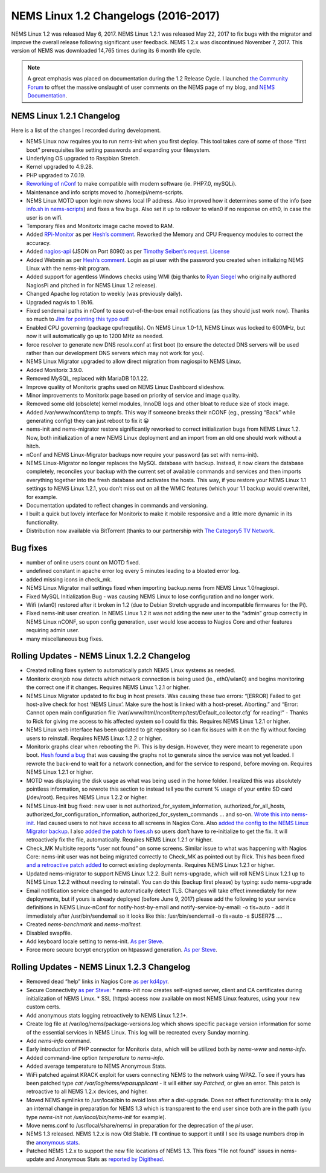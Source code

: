 NEMS Linux 1.2 Changelogs (2016-2017)
=====================================

NEMS Linux 1.2 was released May 6, 2017. NEMS Linux 1.2.1 was released May 22, 2017 to fix bugs with the migrator and improve the overall release following significant user feedback. NEMS 1.2.x was discontinued November 7, 2017. This version of NEMS was downloaded 14,765 times during its 6 month life cycle.

.. note:: A great emphasis was placed on documentation during the 1.2 Release Cycle. I launched `the Community Forum <https://forum.nemslinux.com/>`__ to offset the massive onslaught of user comments on the NEMS page of my blog, and `NEMS Documentation <https://docs.nemslinux.com/>`__.

NEMS Linux 1.2.1 Changelog
--------------------------

Here is a list of the changes I recorded during development.

* NEMS Linux now requires you to run nems-init when you first deploy. This tool takes care of some of those “first boot” prerequisites like setting passwords and expanding your filesystem.
* Underlying OS upgraded to Raspbian Stretch.
* Kernel upgraded to 4.9.28.
* PHP upgraded to 7.0.19.
* `Reworking of nConf <https://github.com/Cat5TV/nconf/>`__ to make compatible with modern software (ie. PHP7.0, mySQLi).
* Maintenance and info scripts moved to /home/pi/nems-scripts.
* NEMS Linux MOTD upon login now shows local IP address. Also improved how it determines some of the info (see `info.sh in nems-scripts <https://github.com/Cat5TV/nems-scripts/blob/master/info.sh>`__) and fixes a few bugs. Also set it up to rollover to wlan0 if no response on eth0, in case the user is on wifi.
* Temporary files and Monitorix image cache moved to RAM.
* Added `RPi-Monitor <http://elinux.org/RPi-Monitor>`__ as per `Hesh’s comment <http://www.baldnerd.com/nems/comment-page-1/#comment-102086>`__. Reworked the Memory and CPU Frequency modules to correct the accuracy.
* Added `nagios-api <https://github.com/zorkian/nagios-api>`__ (JSON on Port 8090) as per `Timothy Seibert’s request <http://www.baldnerd.com/nems/#comment-118462>`__. `License <https://github.com/zorkian/nagios-api/blob/master/LICENCE>`__
* Added Webmin as per `Hesh’s comment <http://www.baldnerd.com/nems/comment-page-1/#comment-104813>`__. Login as pi user with the password you created when initializing NEMS Linux with the nems-init program.
* Added support for agentless Windows checks using WMI (big thanks to `Ryan Siegel <http://everyday-tech.com/>`__ who originally authored NagiosPi and pitched in for NEMS Linux 1.2 release).
* Changed Apache log rotation to weekly (was previously daily).
* Upgraded nagvis to 1.9b16.
* Fixed sendemail paths in nConf to ease out-of-the-box email notifications (as they should just work now). Thanks so much to `Jim for pointing this typo out <http://www.baldnerd.com/nems/comment-page-3/#comment-115806>`__!
* Enabled CPU governing (package cpufrequtils). On NEMS Linux 1.0-1.1, NEMS Linux was locked to 600MHz, but now it will automatically go up to 1200 MHz as needed.
* force resolver to generate new DNS resolv.conf at first boot (to ensure the detected DNS servers will be used rather than our development DNS servers which may not work for you).
* NEMS Linux Migrator upgraded to allow direct migration from nagiospi to NEMS Linux.
* Added Monitorix 3.9.0.
* Removed MySQL, replaced with MariaDB 10.1.22.
* Improve quality of Monitorix graphs used on NEMS Linux Dashboard slideshow.
* Minor improvements to Monitorix page based on priority of service and image quality.
* Removed some old (obsolete) kernel modules, InnoDB logs and other bloat to reduce size of stock image.
* Added /var/www/nconf/temp to tmpfs. This way if someone breaks their nCONF (eg., pressing “Back” while generating config) they can just reboot to fix it 😀
* nems-init and nems-migrator restore significantly reworked to correct initialization bugs from NEMS Linux 1.2. Now, both initialization of a new NEMS Linux deployment and an import from an old one should work without a hitch.
* nConf and NEMS Linux-Migrator backups now require your password (as set with nems-init).
* NEMS Linux-Migrator no longer replaces the MySQL database with backup. Instead, it now clears the database completely, reconciles your backup with the current set of available commands and services and then imports everything together into the fresh database and activates the hosts. This way, if you restore your NEMS Linux 1.1 settings to NEMS Linux 1.2.1, you don’t miss out on all the WMIC features (which your 1.1 backup would overwrite), for example.
* Documentation updated to reflect changes in commands and versioning.
* I built a quick but lovely interface for Monitorix to make it mobile responsive and a little more dynamic in its functionality.
* Distribution now available via BitTorrent (thanks to our partnership with `The Category5 TV Network <https://category5.tv/>`__.

Bug fixes
---------

* number of online users count on MOTD fixed.
* undefined constant in apache error log every 5 minutes leading to a bloated error log.
* added missing icons in check_mk.
* NEMS Linux Migrator mail settings fixed when importing backup.nems from NEMS Linux 1.0/nagiospi.
* Fixed MySQL Initialization Bug - was causing NEMS Linux to lose configuration and no longer work.
* Wifi (wlan0) restored after it broken in 1.2 (due to Debian Stretch upgrade and incompatible firmwares for the Pi).
* Fixed nems-init user creation. In NEMS Linux 1.2 it was not adding the new user to the “admin” group correctly in NEMS Linux nCONF, so upon config generation, user would lose access to Nagios Core and other features requiring admin user.
* many miscellaneous bug fixes.

Rolling Updates - NEMS Linux 1.2.2 Changelog
--------------------------------------------

* Created rolling fixes system to automatically patch NEMS Linux systems as needed.
* Monitorix cronjob now detects which network connection is being used (ie., eth0/wlan0) and begins monitoring the correct one if it changes. Requires NEMS Linux 1.2.1 or higher.
* NEMS Linux Migrator updated to fix bug in host presets. Was causing these two errors: “[ERROR] Failed to get host-alive check for host ‘NEMS Linux’. Make sure the host is linked with a host-preset. Aborting.” and “Error: Cannot open main configuration file ‘/var/www/html/nconf/temp/test/Default_collector.cfg’ for reading!” - Thanks to Rick for giving me access to his affected system so I could fix this. Requires NEMS Linux 1.2.1 or higher.
* NEMS Linux web interface has been updated to git repository so I can fix issues with it on the fly without forcing users to reinstall. Requires NEMS Linux 1.2.2 or higher.
* Monitorix graphs clear when rebooting the Pi. This is by design. However, they were meant to regenerate upon boot. `Hesh found a bug <http://www.baldnerd.com/nems/#comment-120711>`__ that was causing the graphs not to generate since the service was not yet loaded. I rewrote the back-end to wait for a network connection, and for the service to respond, before moving on. Requires NEMS Linux 1.2.1 or higher.
* MOTD was displaying the disk usage as what was being used in the home folder. I realized this was absolutely pointless information, so rewrote this section to instead tell you the current % usage of your entire SD card (/dev/root). Requires NEMS Linux 1.2.2 or higher.
* NEMS Linux-Init bug fixed: new user is not authorized_for_system_information, authorized_for_all_hosts, authorized_for_configuration_information, authorized_for_system_commands … and so-on. `Wrote this into nems-init <https://github.com/Cat5TV/nems-scripts/commit/84e99546b02de3a76fbc4ae044f695f9fb9306a5>`__. Had caused users to not have access to all screens in Nagios Core. Also `added the config to the NEMS Linux Migrator backup <https://github.com/Cat5TV/nems-migrator/commit/428e0ae4726c3aa3df309f5ed9c9fa2bca1f6529>`__. I also `added the patch to fixes.sh <https://github.com/Cat5TV/nems-scripts/commit/493519676236aafffa87536cc9163973503be6a1>`__ so users don’t have to re-initialize to get the fix. It will retroactively fix the file, automatically. Requires NEMS Linux 1.2.1 or higher.
* Check_MK Multisite reports “user not found” on some screens. Similar issue to what was happening with Nagios Core: nems-init user was not being migrated correctly to Check_MK as pointed out by Rick. This has been fixed `and a retroactive patch added <https://github.com/Cat5TV/nems-scripts/commit/dcd010e9c9085dcbb206a02a06a5946a310bf338>`__ to correct existing deployments. Requires NEMS Linux 1.2.1 or higher.
* Updated nems-migrator to support NEMS Linux 1.2.2. Built nems-upgrade, which will roll NEMS Linux 1.2.1 up to NEMS Linux 1.2.2 without needing to reinstall. You can do this (backup first please) by typing: sudo nems-upgrade
* Email notification service changed to automatically detect TLS. Changes will take effect immediately for new deployments, but if yours is already deployed (before June 9, 2017) please add the following to your service definitions in NEMS Linux-nConf for notify-host-by-email and notify-service-by-email: -o tls=auto - add it immediately after /usr/bin/sendemail so it looks like this: /usr/bin/sendemail -o tls=auto -s $USER7$ ….
* Created `nems-benchmark` and `nems-mailtest`.
* Disabled swapfile.
* Add keyboard locale setting to nems-init. `As per Steve <https://www.baldnerd.com/nems/#comment-121269>`__.
* Force more secure bcrypt encryption on htpasswd generation. `As per Steve <https://www.baldnerd.com/nems/#comment-121269>`__.

Rolling Updates - NEMS Linux 1.2.3 Changelog
--------------------------------------------

* Removed dead “help” links in Nagios Core `as per kd4pyr <http://forum.category5.tv/thread-63.html>`__.
* Secure Connectivity `as per Steve <https://www.baldnerd.com/nems/#comment-121269>`__:
  * nems-init now creates self-signed server, client and CA certificates during initialization of NEMS Linux.
  * SSL (https) access now available on most NEMS Linux features, using your new custom certs.
* Add anonymous stats logging retroactively to NEMS Linux 1.2.1+.
* Create log file at /var/log/nems/package-versions.log which shows specific package version information for some of the essential services in NEMS Linux. This log will be recreated every Sunday morning.
* Add `nems-info` command.
* Early introduction of PHP connector for Monitorix data, which will be utilized both by `nems-www` and `nems-info`.
* Added command-line option `temperature` to `nems-info`.
* Added average temperature to NEMS Anonymous Stats.
* WiFi patched against KRACK exploit for users connecting NEMS to the network using WPA2. To see if yours has been patched type `cat /var/log/nems/wpasupplicant` - it will either say *Patched*, or give an error. This patch is retroactive to all NEMS 1.2.x devices, and higher.
* Moved NEMS symlinks to /usr/local/bin to avoid loss after a dist-upgrade. Does not affect functionality: this is only an internal change in preparation for NEMS 1.3 which is transparent to the end user since both are in the path (you type `nems-init` not `/usr/local/bin/nems-init` for example).
* Move nems.conf to /usr/local/share/nems/ in preparation for the deprecation of the *pi* user.
* NEMS 1.3 released. NEMS 1.2.x is now Old Stable. I'll continue to support it until I see its usage numbers drop in the `anonymous stats <https://nemslinux.com/stats/>`__.
* Patched NEMS 1.2.x to support the new file locations of NEMS 1.3. This fixes "file not found" issues in nems-update and Anonymous Stats as `reported by Digithead <https://forum.category5.tv/thread-101.html>`__.
